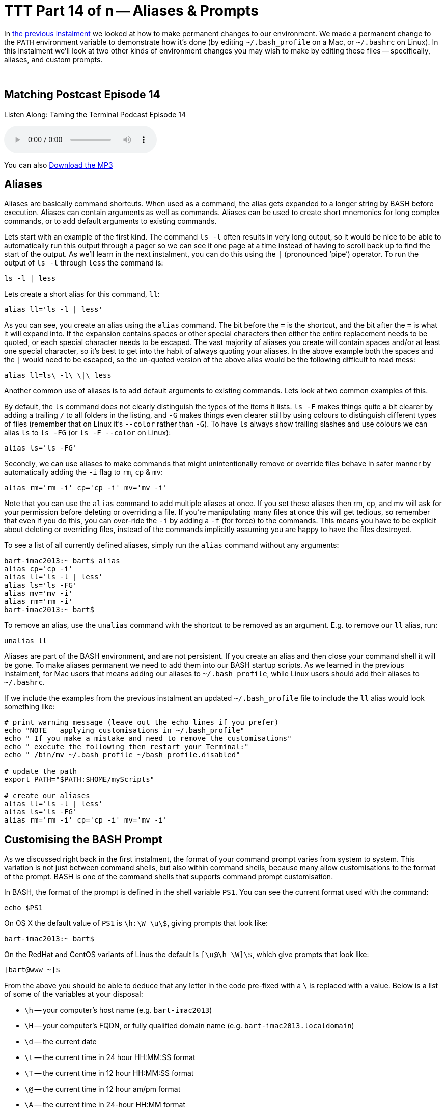 [[ttt14]]
= TTT Part 14 of n -- Aliases & Prompts

In <<ttt13,the previous instalment>> we looked at how to make permanent changes to our environment.
We made a permanent change to the `PATH` environment variable to demonstrate how it's done (by editing `~/.bash_profile` on a Mac, or `~/.bashrc` on Linux).
In this instalment we'll look at two other kinds of environment changes you may wish to make by editing these files -- specifically, aliases, and custom prompts.

////
Fake second paragraph to fix bug
see: https://github.com/asciidoctor/asciidoctor/issues/2860
////
ifndef::backend-epub3[]
+++&nbsp;+++
endif::[]

== Matching Postcast Episode 14

Listen Along: Taming the Terminal Podcast Episode 14

ifndef::backend-pdf[]
+++<audio controls='1' src="http://media.blubrry.com/tamingtheterminal/archive.org/download/TTT14AliasesAndPrompts/TTT_14_Aliases_and_Prompts.mp3">+++Your browser does not support HTML 5 audio 🙁+++</audio>+++
endif::[]

You can
ifndef::backend-pdf[]
also
endif::[]
http://media.blubrry.com/tamingtheterminal/archive.org/download/TTT14AliasesAndPrompts/TTT_14_Aliases_and_Prompts.mp3?autoplay=0&loop=0&controls=1[Download the MP3]

== Aliases

Aliases are basically command shortcuts.
When used as a command, the alias gets expanded to a longer string by BASH before execution.
Aliases can contain arguments as well as commands.
Aliases can be used to create short mnemonics for long complex commands, or to add default arguments to existing commands.

Lets start with an example of the first kind.
The command `ls -l` often results in very long output, so it would be nice to be able to automatically run this output through a pager so we can see it one page at a time instead of having to scroll back up to find the start of the output.
As we'll learn in the next instalment, you can do this using the `|` (pronounced '`pipe`') operator.
To run the output of `ls -l` through `less` the command is:

[source,shell]
----
ls -l | less
----

Lets create a short alias for this command, `ll`:

[source,shell]
----
alias ll='ls -l | less'
----

As you can see, you create an alias using the `alias` command.
The bit before the `=` is the shortcut, and the bit after the `=` is what it will expand into.
If the expansion contains spaces or other special characters then either the entire replacement needs to be quoted, or each special character needs to be escaped.
The vast majority of aliases you create will contain spaces and/or at least one special character, so it's best to get into the habit of always quoting your aliases.
In the above example both the spaces and the `|` would need to be escaped, so the un-quoted version of the above alias would be the following difficult to read mess:

[source,shell]
----
alias ll=ls\ -l\ \|\ less
----

Another common use of aliases is to add default arguments to existing commands.
Lets look at two common examples of this.

By default, the `ls` command does not clearly distinguish the types of the items it lists.
`ls -F` makes things quite a bit clearer by adding a trailing `/` to all folders in the listing, and `-G` makes things even clearer still by using colours to distinguish different types of files (remember that on Linux it's `--color` rather than `-G`).
To have `ls` always show trailing slashes and use colours we can alias `ls` to `ls -FG` (or `ls -F --color` on Linux):

[source,shell]
----
alias ls='ls -FG'
----

Secondly, we can use aliases to make commands that might unintentionally remove or override files behave in safer manner by automatically adding the `-i` flag to `rm`, `cp` & `mv`:

[source,shell]
----
alias rm='rm -i' cp='cp -i' mv='mv -i'
----

Note that you can use the `alias` command to add multiple aliases at once.
If you set these aliases then rm, cp, and mv will ask for your permission before deleting or overriding a file.
If you're manipulating many files at once this will get tedious, so remember that even if you do this, you can over-ride the `-i` by adding a `-f` (for force) to the commands.
This means you have to be explicit about deleting or overriding files, instead of the commands implicitly assuming you are happy to have the files destroyed.

To see a list of all currently defined aliases, simply run the `alias` command without any arguments:

[source,shell,linenums]
----
bart-imac2013:~ bart$ alias
alias cp='cp -i'
alias ll='ls -l | less'
alias ls='ls -FG'
alias mv='mv -i'
alias rm='rm -i'
bart-imac2013:~ bart$
----

To remove an alias, use the `unalias` command with the shortcut to be removed as an argument.
E.g.
to remove our `ll` alias, run:

[source,shell]
----
unalias ll
----

Aliases are part of the BASH environment, and are not persistent.
If you create an alias and then close your command shell it will be gone.
To make aliases permanent we need to add them into our BASH startup scripts.
As we learned in the previous instalment, for Mac users that means adding our aliases to `~/.bash_profile`, while Linux users should add their aliases to `~/.bashrc`.

If we include the examples from the previous instalment an updated `~/.bash_profile` file to include the `ll` alias would look something like:

[source,shell,linenums]
----
# print warning message (leave out the echo lines if you prefer)
echo "NOTE – applying customisations in ~/.bash_profile"
echo " If you make a mistake and need to remove the customisations"
echo " execute the following then restart your Terminal:"
echo " /bin/mv ~/.bash_profile ~/bash_profile.disabled"

# update the path
export PATH="$PATH:$HOME/myScripts"

# create our aliases
alias ll='ls -l | less'
alias ls='ls -FG'
alias rm='rm -i' cp='cp -i' mv='mv -i'
----

== Customising the BASH Prompt

As we discussed right back in the first instalment, the format of your command prompt varies from system to system.
This variation is not just between command shells, but also within command shells, because many allow customisations to the format of the prompt.
BASH is one of the command shells that supports command prompt customisation.

In BASH, the format of the prompt is defined in the shell variable `PS1`.
You can see the current format used with the command:

[source,shell]
----
echo $PS1
----

On OS X the default value of `PS1` is `\h:\W \u\$`, giving prompts that look like:

[source,shell]
----
bart-imac2013:~ bart$
----

On the RedHat and CentOS variants of Linus the default is `[\u@\h \W]\$`, which give prompts that look like:

[source,shell]
----
[bart@www ~]$
----

From the above you should be able to deduce that any letter in the code pre-fixed with a `\` is replaced with a value.
Below is a list of some of the variables at your disposal:

* `\h` -- your computer's host name (e.g.
`bart-imac2013`)
* `\H` -- your computer's FQDN, or fully qualified domain name (e.g.
`bart-imac2013.localdomain`)
* `\d` -- the current date
* `\t` -- the current time in 24 hour HH:MM:SS format
* `\T` -- the current time in 12 hour HH:MM:SS format
* `\@` -- the current time in 12 hour am/pm format
* `\A` -- the current time in 24-hour HH:MM format
* `\u` -- the username of the current user
* `\w` -- the complete path of the present working directory (`$HOME` abbreviated to `~`)
* `\W` -- the current folder, i.e.
the last part of the print working directory (`$HOME` abbreviated to `~`)
* `\$` -- if running as root a `#` symbol, otherwise, a `$` symbol
* `\n` -- a new line (yes, your prompt can span multiple lines if you like)

As an example, lets create a very descriptive BASH prompt:

[source,shell]
----
PS1='\d \t - \u@\H:\w\n\$ '
----

Like with any shell variable, any changes we made to `PS1` are confined to our current command shell.
Opening a new Terminal window will restore `PS1` to its default value.
If we want to make the change permanent, we need to add it to our bash startup file (`~/.bash_profile` on OS X or `~/.bashrc` on Linux).

A `~/.bash_profile` file setting all the customisations we've discussed in this instalment and the previous instalment would look like:

[source,shell,linenums]
----
# print warning message (leave out the echo lines if you prefer)
echo "NOTE – applying customisations in ~/.bash_profile"
echo " If you make a mistake and need to remove the customisations"
echo " execute the following then restart your Terminal:"
echo " /bin/mv ~/.bash_profile ~/bash_profile.disabled"

# update the path
export PATH="$PATH:$HOME/myScripts"

# create our aliases
alias ll='ls -l | less'
alias ls='ls -FG'
alias rm='rm -i' cp='cp -i' mv='mv -i'

# set a custom prompt
PS1='\d \t – \u@\H:\w\n\$ ';
----

Personally I like to keep my prompts set to their default values -- it helps me recognise the OS I'm on at a glance.

== Conclusions

Over the past few instalments we have looked at what the shell environment is, how we can manipulate shell and environment variables and aliases.
We looked at two variables in particular, `PATH` and `PS1`.
We also discussed BASH aliases, and how to make permanent changes to your BASH environment, allowing you to customise your PATH and prompt and define aliases.

This is where we'll leave the concept of the environment for now.
In the next instalment we'll move on to look at what I joking call '`plumbing`' -- how commands can be chained together, and how files and be used for input to and output from commands.
